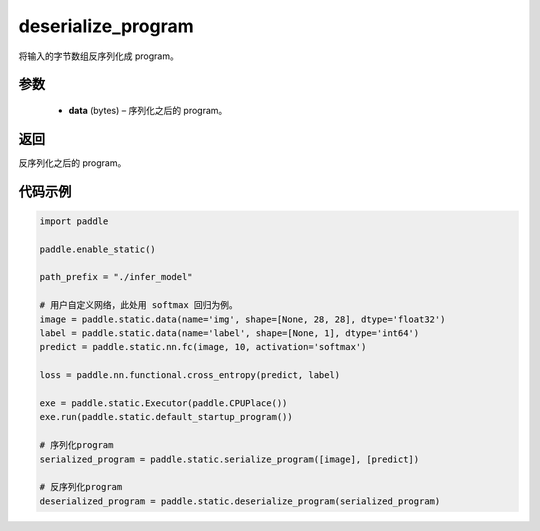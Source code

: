 .. _cn_api_fluid_io_deserialize_program:

deserialize_program
-------------------------------


.. py:function:: paddle.static.deserialize_program(data)




将输入的字节数组反序列化成 program。

参数
::::::::::::

  - **data** (bytes) – 序列化之后的 program。

返回
::::::::::::
反序列化之后的 program。


代码示例
::::::::::::

.. code-block:: python

    import paddle

    paddle.enable_static()

    path_prefix = "./infer_model"

    # 用户自定义网络，此处用 softmax 回归为例。
    image = paddle.static.data(name='img', shape=[None, 28, 28], dtype='float32')
    label = paddle.static.data(name='label', shape=[None, 1], dtype='int64')
    predict = paddle.static.nn.fc(image, 10, activation='softmax')

    loss = paddle.nn.functional.cross_entropy(predict, label)

    exe = paddle.static.Executor(paddle.CPUPlace())
    exe.run(paddle.static.default_startup_program())

    # 序列化program
    serialized_program = paddle.static.serialize_program([image], [predict])

    # 反序列化program
    deserialized_program = paddle.static.deserialize_program(serialized_program)
